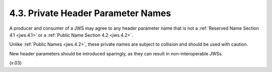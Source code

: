4.3.  Private Header Parameter Names
------------------------------------------------

A producer and consumer of a JWS may agree to any header parameter name 
that is not a :ref:`Reserved Name Section 4.1 <jws.4.1>` or 
a :ref:`Public Name Section 4.2 <jws.4.2>`. 

Unlike :ref:`Public Names <jws.4.2>`, 
these private names are subject to collision and should be used with caution.

New header parameters should be introduced sparingly, 
as they can result in non-interoperable JWSs. 

(v.03)
